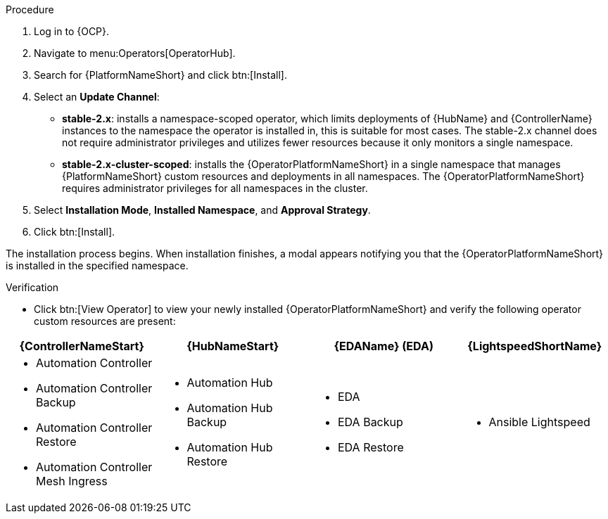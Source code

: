 [id="proc-install-aap-operator"]

.Procedure
. Log in to {OCP}.
. Navigate to menu:Operators[OperatorHub].
. Search for {PlatformNameShort} and click btn:[Install].
. Select an *Update Channel*:
+
* *stable-2.x*: installs a namespace-scoped operator, which limits deployments of {HubName} and {ControllerName} instances to the namespace the operator is installed in, this is suitable for most cases.
The stable-2.x channel does not require administrator privileges and utilizes fewer resources because it only monitors a single namespace.
* *stable-2.x-cluster-scoped*: installs the {OperatorPlatformNameShort} in a single namespace that manages {PlatformNameShort} custom resources and deployments in all namespaces.
The {OperatorPlatformNameShort} requires administrator privileges for all namespaces in the cluster.
. Select *Installation Mode*, *Installed Namespace*, and *Approval Strategy*.
. Click btn:[Install].

The installation process begins. When installation finishes, a modal appears notifying you that the {OperatorPlatformNameShort} is installed in the specified namespace.

.Verification

* Click btn:[View Operator] to view your newly installed {OperatorPlatformNameShort} and verify the following operator custom resources are present:

[cols="a,a,a,a"]
|===
|{ControllerNameStart}  | {HubNameStart} |{EDAName} (EDA) |{LightspeedShortName}

|

* Automation Controller
* Automation Controller Backup
* Automation Controller Restore
* Automation Controller Mesh Ingress


|

* Automation Hub
* Automation Hub Backup
* Automation Hub Restore


|

* EDA
* EDA Backup
* EDA Restore


| 

* Ansible Lightspeed

|===
